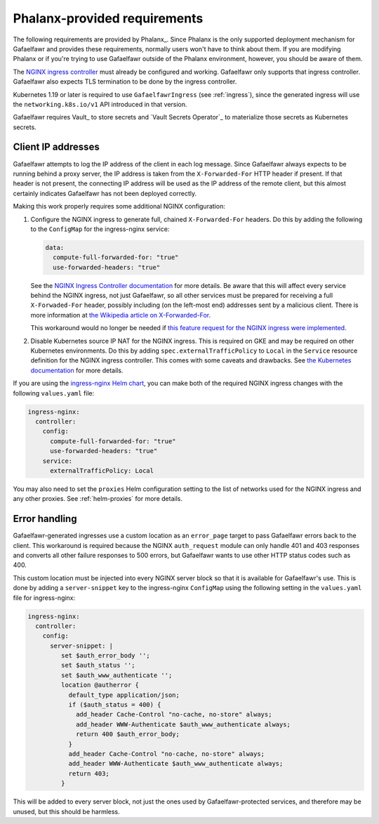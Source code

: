 #############################
Phalanx-provided requirements
#############################

The following requirements are provided by Phalanx_.
Since Phalanx is the only supported deployment mechanism for Gafaelfawr and provides these requirements, normally users won't have to think about them.
If you are modifying Phalanx or if you're trying to use Gafaelfawr outside of the Phalanx environment, however, you should be aware of them.

The `NGINX ingress controller <https://github.com/kubernetes/ingress-nginx>`__ must already be configured and working.
Gafaelfawr only supports that ingress controller.
Gafaelfawr also expects TLS termination to be done by the ingress controller.

Kubernetes 1.19 or later is required to use ``GafaelfawrIngress`` (see :ref:`ingress`), since the generated ingress will use the ``networking.k8s.io/v1`` API introduced in that version.

Gafaelfawr requires Vault_ to store secrets and `Vault Secrets Operator`_ to materialize those secrets as Kubernetes secrets.

.. _client-ips:

Client IP addresses
===================

Gafaelfawr attempts to log the IP address of the client in each log message.
Since Gafaelfawr always expects to be running behind a proxy server, the IP address is taken from the ``X-Forwarded-For`` HTTP header if present.
If that header is not present, the connecting IP address will be used as the IP address of the remote client, but this almost certainly indicates Gafaelfawr has not been deployed correctly.

Making this work properly requires some additional NGINX configuration:

#. Configure the NGINX ingress to generate full, chained ``X-Forwarded-For`` headers.
   Do this by adding the following to the ``ConfigMap`` for the ingress-nginx service:

   .. code-block:: yaml

      data:
        compute-full-forwarded-for: "true"
        use-forwarded-headers: "true"

   See the `NGINX Ingress Controller documentation <https://kubernetes.github.io/ingress-nginx/user-guide/nginx-configuration/configmap/>`__ for more details.
   Be aware that this will affect every service behind the NGINX ingress, not just Gafaelfawr, so all other services must be prepared for receiving a full ``X-Forwaded-For`` header, possibly including (on the left-most end) addresses sent by a malicious client.
   There is more information at `the Wikipedia article on X-Forwarded-For <https://en.wikipedia.org/wiki/X-Forwarded-For>`__.

   This workaround would no longer be needed if `this feature request for the NGINX ingress were implemented <https://github.com/kubernetes/ingress-nginx/issues/5547>`__.

#. Disable Kubernetes source IP NAT for the NGINX ingress.
   This is required on GKE and may be required on other Kubernetes environments.
   Do this by adding ``spec.externalTrafficPolicy`` to ``Local`` in the ``Service`` resource definition for the NGINX ingress controller.
   This comes with some caveats and drawbacks.
   See `the Kubernetes documentation <https://kubernetes.io/docs/tasks/access-application-cluster/create-external-load-balancer/#preserving-the-client-source-ip>`__ for more details.

If you are using the `ingress-nginx Helm chart <https://github.com/kubernetes/ingress-nginx/tree/main/charts/ingress-nginx>`__, you can make both of the required NGINX ingress changes with the following ``values.yaml`` file:

.. code-block:: yaml

   ingress-nginx:
     controller:
       config:
         compute-full-forwarded-for: "true"
         use-forwarded-headers: "true"
       service:
         externalTrafficPolicy: Local

You may also need to set the ``proxies`` Helm configuration setting to the list of networks used for the NGINX ingress and any other proxies.
See :ref:`helm-proxies` for more details.

Error handling
==============

Gafaelfawr-generated ingresses use a custom location as an ``error_page`` target to pass Gafaelfawr errors back to the client.
This workaround is required because the NGINX ``auth_request`` module can only handle 401 and 403 responses and converts all other failure responses to 500 errors, but Gafaelfawr wants to use other HTTP status codes such as 400.

This custom location must be injected into every NGINX server block so that it is available for Gafaelfawr's use.
This is done by adding a ``server-snippet`` key to the ingress-nginx ``ConfigMap`` using the following setting in the ``values.yaml`` file for ingress-nginx:

.. code-block:: yaml

   ingress-nginx:
     controller:
       config:
         server-snippet: |
            set $auth_error_body '';
            set $auth_status '';
            set $auth_www_authenticate '';
            location @autherror {
              default_type application/json;
              if ($auth_status = 400) {
                add_header Cache-Control "no-cache, no-store" always;
                add_header WWW-Authenticate $auth_www_authenticate always;
                return 400 $auth_error_body;
              }
              add_header Cache-Control "no-cache, no-store" always;
              add_header WWW-Authenticate $auth_www_authenticate always;
              return 403;
            }

This will be added to every server block, not just the ones used by Gafaelfawr-protected services, and therefore may be unused, but this should be harmless.

